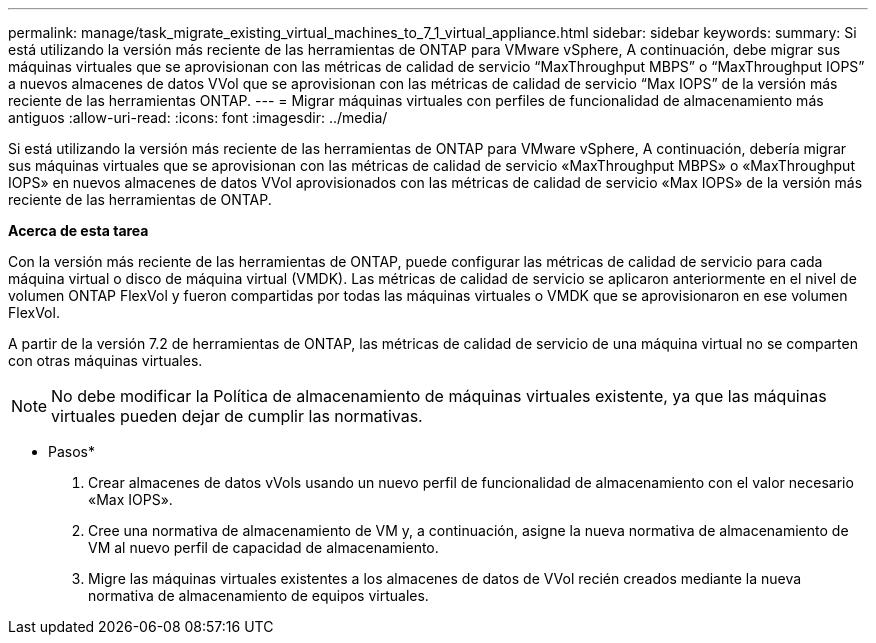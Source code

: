 ---
permalink: manage/task_migrate_existing_virtual_machines_to_7_1_virtual_appliance.html 
sidebar: sidebar 
keywords:  
summary: Si está utilizando la versión más reciente de las herramientas de ONTAP para VMware vSphere, A continuación, debe migrar sus máquinas virtuales que se aprovisionan con las métricas de calidad de servicio “MaxThroughput MBPS” o “MaxThroughput IOPS” a nuevos almacenes de datos VVol que se aprovisionan con las métricas de calidad de servicio “Max IOPS” de la versión más reciente de las herramientas ONTAP. 
---
= Migrar máquinas virtuales con perfiles de funcionalidad de almacenamiento más antiguos
:allow-uri-read: 
:icons: font
:imagesdir: ../media/


[role="lead"]
Si está utilizando la versión más reciente de las herramientas de ONTAP para VMware vSphere, A continuación, debería migrar sus máquinas virtuales que se aprovisionan con las métricas de calidad de servicio «MaxThroughput MBPS» o «MaxThroughput IOPS» en nuevos almacenes de datos VVol aprovisionados con las métricas de calidad de servicio «Max IOPS» de la versión más reciente de las herramientas de ONTAP.

*Acerca de esta tarea*

Con la versión más reciente de las herramientas de ONTAP, puede configurar las métricas de calidad de servicio para cada máquina virtual o disco de máquina virtual (VMDK). Las métricas de calidad de servicio se aplicaron anteriormente en el nivel de volumen ONTAP FlexVol y fueron compartidas por todas las máquinas virtuales o VMDK que se aprovisionaron en ese volumen FlexVol.

A partir de la versión 7.2 de herramientas de ONTAP, las métricas de calidad de servicio de una máquina virtual no se comparten con otras máquinas virtuales.


NOTE: No debe modificar la Política de almacenamiento de máquinas virtuales existente, ya que las máquinas virtuales pueden dejar de cumplir las normativas.

* Pasos*

. Crear almacenes de datos vVols usando un nuevo perfil de funcionalidad de almacenamiento con el valor necesario «Max IOPS».
. Cree una normativa de almacenamiento de VM y, a continuación, asigne la nueva normativa de almacenamiento de VM al nuevo perfil de capacidad de almacenamiento.
. Migre las máquinas virtuales existentes a los almacenes de datos de VVol recién creados mediante la nueva normativa de almacenamiento de equipos virtuales.

